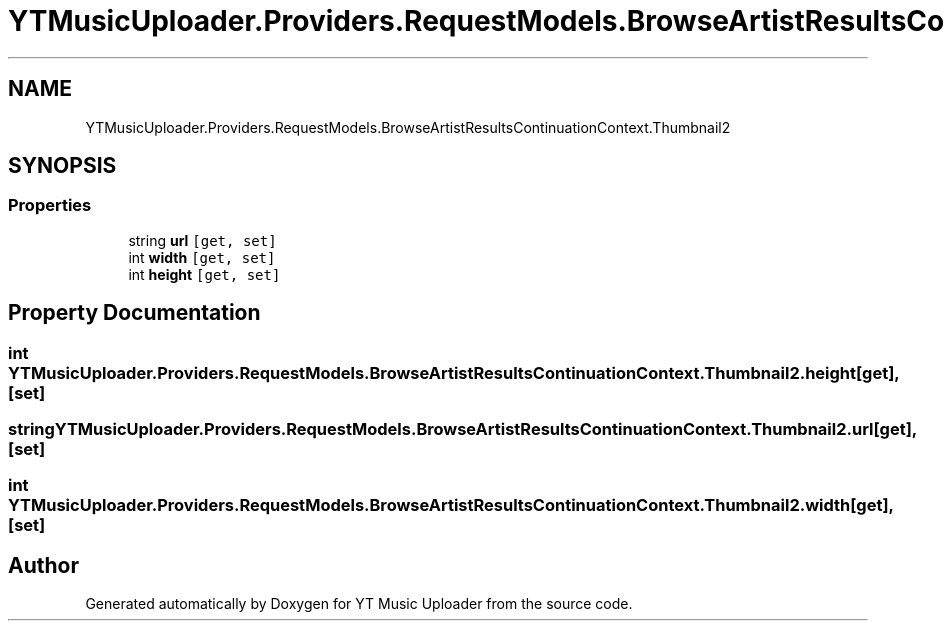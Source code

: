 .TH "YTMusicUploader.Providers.RequestModels.BrowseArtistResultsContinuationContext.Thumbnail2" 3 "Sat Nov 21 2020" "YT Music Uploader" \" -*- nroff -*-
.ad l
.nh
.SH NAME
YTMusicUploader.Providers.RequestModels.BrowseArtistResultsContinuationContext.Thumbnail2
.SH SYNOPSIS
.br
.PP
.SS "Properties"

.in +1c
.ti -1c
.RI "string \fBurl\fP\fC [get, set]\fP"
.br
.ti -1c
.RI "int \fBwidth\fP\fC [get, set]\fP"
.br
.ti -1c
.RI "int \fBheight\fP\fC [get, set]\fP"
.br
.in -1c
.SH "Property Documentation"
.PP 
.SS "int YTMusicUploader\&.Providers\&.RequestModels\&.BrowseArtistResultsContinuationContext\&.Thumbnail2\&.height\fC [get]\fP, \fC [set]\fP"

.SS "string YTMusicUploader\&.Providers\&.RequestModels\&.BrowseArtistResultsContinuationContext\&.Thumbnail2\&.url\fC [get]\fP, \fC [set]\fP"

.SS "int YTMusicUploader\&.Providers\&.RequestModels\&.BrowseArtistResultsContinuationContext\&.Thumbnail2\&.width\fC [get]\fP, \fC [set]\fP"


.SH "Author"
.PP 
Generated automatically by Doxygen for YT Music Uploader from the source code\&.
